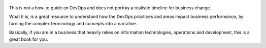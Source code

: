 .. title: The Phoenix Project - by Gene Kim
.. slug: the-phoenix-project
.. date: 2018-02-18
.. category: reviews

.. figure:: https://i.gr-assets.com/images/S/compressed.photo.goodreads.com/books/1361113128l/17255186.jpg
   :class: thumbnail
   :height: 500
   :width: 330
   :scale: 50%

This is not a how-to guide on DevOps and does not portray a realistic timeline for business change.

What it is, is a great resource to understand how the DevOps practices and areas impact business performance, by turning the complex terminology and concepts into a narrative.

Basically, if you are in a business that heavily relies on information technologies, operations and development, this is a great book for you.
